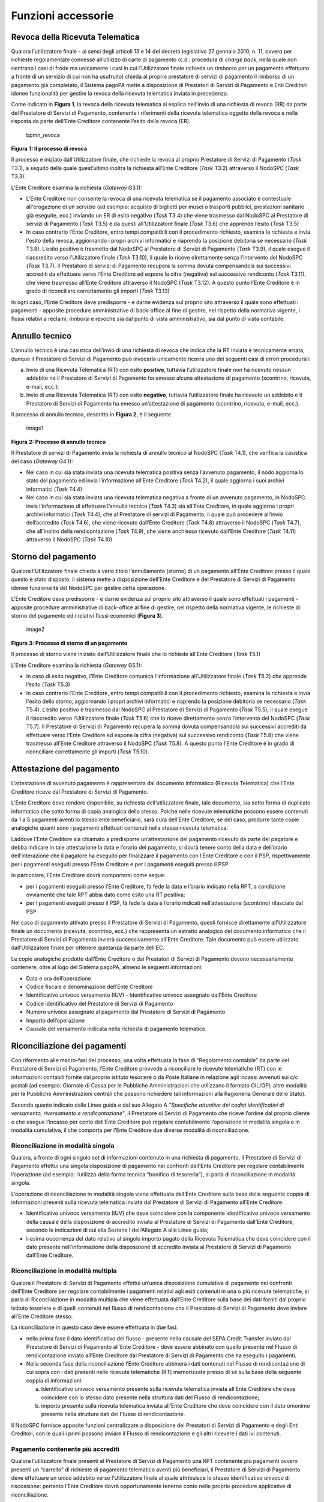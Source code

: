 Funzioni accessorie
===================

Revoca della Ricevuta Telematica
--------------------------------

Qualora l’utilizzatore finale - ai sensi degli articoli 13 e 14 del
decreto legislativo 27 gennaio 2010, n. 11, ovvero per richieste
regolamentate connesse all’utilizzo di carte di pagamento (c.d.:
procedura di *charge back*, nella quale non rientrano i casi di frode ma
unicamente i casi in cui l’Utilizzatore finale richieda un rimborso per
un pagamento effettuato a fronte di un servizio di cui non ha usufruito)
chieda al proprio prestatore di servizi di pagamento il rimborso di un
pagamento già completato, il Sistema pagoPA mette a disposizione di
Prestatori di Servizi di Pagamento e Enti Creditori idonee funzionalità
per gestire la revoca della ricevuta telematica inviata in precedenza.

Come indicato in **Figura 1**, la revoca della ricevuta telematica si
esplica nell’invio di una richiesta di revoca (RR) da parte del
Prestatore di Servizi di Pagamento, contenente i riferimenti della
ricevuta telematica oggetto della revoca e nella risposta da parte
dell’Ente Creditore contenente l’esito della revoca (ER).

.. figure:: ../images/bpmn_revoca.png
   :alt: bpmn_revoca
   :width: 4.96319in
   :height: 5.16052in

   bpmn_revoca

**Figura** **1: Il processo di revoca**

Il processo è iniziato dall’Utilizzatore finale, che richiede la revoca
al proprio Prestatore di Servizi di Pagamento (*Task* T3.1), a seguito
della quale quest’ultimo inoltra la richiesta all’Ente Creditore (*Task*
T3.2) attraverso il NodoSPC (*Task* T3.3).

L’Ente Creditore esamina la richiesta (*Gateway* G3.1):

-  L'Ente Creditore non consente la revoca di una ricevuta telematica se
   il pagamento associato è contestuale all'erogazione di un servizio
   (ad esempio: acquisto di biglietti per musei o trasporti pubblici,
   prestazioni sanitarie già eseguite, ecc.) inviando un ER di esito
   negativo (*Task* T3.4) che viene trasmesso dal NodoSPC al Prestatore
   di servizi di Pagamento (*Task* T3.5) e da questi all’Utilizzatore
   finale (*Task* T3.6) che apprende l’esito (*Task* T3.5)
-  In caso contrario l’Ente Creditore, entro tempi compatibili con il
   procedimento richiesto, esamina la richiesta e invia l'esito della
   revoca, aggiornando i propri archivi informatici e riaprendo la
   posizione debitoria se necessario (*Task* T3.8). L’esito positivo è
   trasmetto dal NodoSPC al Prestatore di Servizi di Pagamento (*Task*
   T3.9), il quale esegue il riaccredito verso l’Utilizzatore finale
   (*Task* T3.10), il quale lo riceve direttamente senza l’intervento
   del NodoSPC (*Task* T3.7). Il Prestatore di servizi di Pagamento
   recupera la somma dovuta compensandola sui successivi accrediti da
   effettuare verso l’Ente Creditore ed espone la cifra (negativa) sul
   successivo rendiconto (*Task* T3.11), che viene trasmesso all’Ente
   Creditore attraverso il NodoSPC (*Task* T3.12). A questo punto l’Ente
   Creditore è in grado di riconciliare correttamente gli importi
   (*Task* T3.13)

In ogni caso, l’Ente Creditore deve predisporre - e darne evidenza sul
proprio sito attraverso il quale sono effettuati i pagamenti - apposite
procedure amministrative di back-office al fine di gestire, nel rispetto
della normativa vigente, i flussi relativi a reclami, rimborsi e revoche
sia dal punto di vista amministrativo, sia dal punto di vista contabile.

Annullo tecnico
---------------

L’annullo tecnico è una casistica dell’invio di una richiesta di revoca
che indica che la RT inviata è tecnicamente errata, dunque il Prestatore
di Servizi di Pagamento può invocarla unicamente ricorra uno dei
seguenti casi di errori procedurali:

a) Invio di una Ricevuta Telematica (RT) con esito **positivo**,
   tuttavia l’utilizzatore finale non ha ricevuto nessun addebito né il
   Prestatore di Servizi di Pagamento ha emesso alcuna attestazione di
   pagamento (scontrino, ricevuta, e-mail, ecc.);
b) Invio di una Ricevuta Telematica (RT) con esito **negativo**,
   tuttavia l’utilizzatore finale ha ricevuto un addebito e il
   Prestatore di Servizi di Pagamento ha emesso un’attestazione di
   pagamento (scontrino, ricevuta, e-mail, ecc.).

Il processo di annullo tecnico, descritto in **Figura 2**, è il seguente

.. figure:: ../images/bpmn_annullo_tecnico.png
   :alt: image1
   :width: 5.52049in
   :height: 4.83819in

   image1

**Figura** **2: Processo di annullo tecnico**

Il Prestatore di servizi di Pagamento invia la richiesta di annullo
tecnico al NodoSPC (*Task* T4.1), che verifica la casistica del caso
(*Gateway* G4.1):

-  Nel caso in cui sia stata inviata una ricevuta telematica positiva
   senza l’avvenuto pagamento, il nodo aggiorna lo stato del pagamento
   ed invia l’informazione all’Ente Creditore (*Task* T4.2), il quale
   aggiorna i suoi archivi informatici (*Task* T4.4)
-  Nel caso in cui sia stata inviata una ricevuta telematica negativa a
   fronte di un avvenuto pagamento, in NodoSPC invia l’informazione di
   effettuare l’annullo tecnico (*Task* T4.3) sia all’Ente Creditore, in
   quale aggiorna i propri archivi informatici (*Task* T4.4), che al
   Prestatore di servizi di Pagamento, il quale può procedere all’invio
   dell’accredito (*Task* T4.6), che viene ricevuto dall’Ente Creditore
   (*Task* T4.8) attraverso il NodoSPC (*Task* T4.7), che all’inoltro
   della rendicontazione (*Task* T4.9), che viene anch’esso ricevuto
   dall’Ente Creditore (*Task* T4.11) attraverso il NodoSPC (*Task*
   T4.10)

Storno del pagamento
--------------------

Qualora l’Utilizzatore finale chieda a vario titolo l’annullamento
(storno) di un pagamento all’Ente Creditore presso il quale questo è
stato disposto, il sistema mette a disposizione dell’Ente Creditore e
del Prestatore di Servizi di Pagamento idonee funzionalità del NodoSPC
per gestire detta operazione.

L’Ente Creditore deve predisporre - e darne evidenza sul proprio sito
attraverso il quale sono effettuati i pagamenti - apposite procedure
amministrative di back-office al fine di gestire, nel rispetto della
normativa vigente, le richieste di storno del pagamento ed i relativi
flussi economici (**Figura 3**).

.. figure:: ../images/bpmn_storno.png
   :alt: image2
   :width: 5.13699in
   :height: 4.56458in

   image2

**Figura** **3: Processo di storno di un pagamento**

Il processo di storno viene iniziato dall’Utilizzatore finale che lo
richiede all’Ente Creditore (*Task* T5.1)

L’Ente Creditore esamina la richiesta (*Gateway* G5.1):

-  In caso di esito negativo, l'Ente Creditore comunica l’informazione
   all’Utilizzatore finale (*Task* T5.2) che apprende l’esito (*Task*
   T5.3)
-  In caso contrario l’Ente Creditore, entro tempi compatibili con il
   procedimento richiesto, esamina la richiesta e invia l'esito dello
   storno, aggiornando i propri archivi informatici e riaprendo la
   posizione debitoria se necessario (*Task* T5.4). L’esito positivo è
   trasmesso dal NodoSPC al Prestatore di Servizi di Pagamento (*Task*
   T5.5), il quale esegue il riaccredito verso l’Utilizzatore finale
   (*Task* T5.6) che lo riceve direttamente senza l’intervento del
   NodoSPC (*Task* T5.7). Il Prestatore di Servizi di Pagamento recupera
   la somma dovuta compensandola sui successivi accrediti da effettuare
   verso l’Ente Creditore ed espone la cifra (negativa) sul successivo
   rendiconto (*Task* T5.8) che viene trasmesso all’Ente Creditore
   attraverso il NodoSPC (*Task* T5.8). A questo punto l’Ente Creditore
   è in grado di riconciliare correttamente gli importi (*Task* T5.10).

Attestazione del pagamento
--------------------------

L’attestazione di avvenuto pagamento è rappresentata dal documento
informatico (Ricevuta Telematica) che l’Ente Creditore riceve dal
Prestatore di Servizi di Pagamento.

L’Ente Creditore deve rendere disponibile, su richiesta
dell’utilizzatore finale, tale documento, sia sotto forma di duplicato
informatico che sotto forma di copia analogica dello stesso. Poiché
nelle ricevute telematiche possono essere contenuti da 1 a 5 pagamenti
aventi lo stesso ente beneficiario, sarà cura dell’Ente Creditore, se
del caso, produrre tante copie analogiche quanti sono i pagamenti
effettuati contenuti nella stessa ricevuta telematica.

Laddove l’Ente Creditore sia chiamato a predisporre un’attestazione del
pagamento ricevuto da parte del pagatore e debba indicare in tale
attestazione la data e l’orario del pagamento, si dovrà tenere conto
della data e dell’orario dell’interazione che il pagatore ha eseguito
per finalizzare il pagamento con l’Ente Creditore o con il PSP,
rispettivamente per i pagamenti eseguiti presso l’Ente Creditore e per i
pagamenti eseguiti presso il PSP.

In particolare, l’Ente Creditore dovrà comportarsi come segue:

-  per i pagamenti eseguiti presso l’Ente Creditore, fa fede la data e
   l’orario indicato nella RPT, a condizione ovviamente che tale RPT
   abbia dato come esito una RT positiva;
-  per i pagamenti eseguiti presso il PSP, fà fede la data e l’orario
   indicati nell’attestazione (scontrino) rilasciato dal PSP.

Nel caso di pagamento attivato presso il Prestatore di Servizi di
Pagamento, questi fornisce direttamente all’Utilizzatore finale un
documento (ricevuta, scontrino, ecc.) che rappresenta un estratto
analogico del documento informatico che il Prestatore di Servizi di
Pagamento invierà successivamente all’Ente Creditore. Tale documento può
essere utilizzato dall’Utilizzatore finale per ottenere quietanza da
parte dell’EC.

Le copie analogiche prodotte dall’Ente Creditore o dai Prestatori di
Servizi di Pagamento devono necessariamente contenere, oltre al logo del
Sistema pagoPA, almeno le seguenti informazioni:

-  Data e ora dell’operazione
-  Codice fiscale e denominazione dell’Ente Creditore
-  Identificativo univoco versamento (IUV) - Identificativo univoco
   assegnato dall’Ente Creditore
-  Codice identificativo del Prestatore di Servizi di Pagamento
-  Numero univoco assegnato al pagamento dal Prestatore di Servizi di
   Pagamento
-  Importo dell’operazione
-  Causale del versamento indicata nella richiesta di pagamento
   telematico.

Riconciliazione dei pagamenti
-----------------------------

Con rifermento alle macro-fasi del processo, una volta effettuata la
fase di “Regolamento contabile” da parte del Prestatore di Servizi di
Pagamento, l’Ente Creditore provvede a riconciliare le ricevute
telematiche (RT) con le informazioni contabili fornite dal proprio
istituto tesoriere o da Poste Italiane in relazione agli incassi
avvenuti sui c/c postali (ad esempio: Giornale di Cassa per le Pubbliche
Amministrazioni che utilizzano il formato OIL/OPI; altre modalità per le
Pubbliche Amministrazioni centrali che possono richiedere tali
informazioni alla Ragioneria Generale dello Stato).

Secondo quanto indicato dalle Linee guida e dal suo Allegato A
*"Specifiche attuative dei codici identificativi di versamento,
riversamento e rendicontazione*", il Prestatore di Servizi di Pagamento
che riceve l’ordine dal proprio cliente o che esegue l’incasso per conto
dell’Ente Creditore può regolare contabilmente l’operazione in modalità
singola o in modalità cumulativa, il che comporta per l’Ente Creditore
due diverse modalità di riconciliazione.

Riconciliazione in modalità singola
~~~~~~~~~~~~~~~~~~~~~~~~~~~~~~~~~~~

Qualora, a fronte di ogni singolo set di informazioni contenuto in una
richiesta di pagamento, il Prestatore di Servizi di Pagamento effettui
una singola disposizione di pagamento nei confronti dell’Ente Creditore
per regolare contabilmente l’operazione (ad esempio: l’utilizzo della
forma tecnica “bonifico di tesoreria”), si parla di riconciliazione in
modalità singola.

L’operazione di riconciliazione in modalità singola viene effettuata
dall’Ente Creditore sulla base della seguente coppia di informazioni
presenti sulla ricevuta telematica inviata dal Prestatore di Servizi di
Pagamento all’Ente Creditore:

-  Identificativo univoco versamento (IUV) che deve coincidere con la
   componente identificativo univoco versamento della causale della
   disposizione di accredito inviata al Prestatore di Servizi di
   Pagamento dall’Ente Creditore, secondo le indicazioni di cui alla
   Sezione I dell’Allegato A alle Linee guida;
-  ì-esima occorrenza del dato relativo al singolo importo pagato della
   Ricevuta Telematica che deve coincidere con il dato presente
   nell’informazione della disposizione di accredito inviata al
   Prestatore di Servizi di Pagamento dall’Ente Creditore.

Riconciliazione in modalità multipla
~~~~~~~~~~~~~~~~~~~~~~~~~~~~~~~~~~~~

Qualora il Prestatore di Servizi di Pagamento effettui un’unica
disposizione cumulativa di pagamento nei confronti dell’Ente Creditore
per regolare contabilmente i pagamenti relativi agli esiti contenuti in
una o più ricevute telematiche, si parla di Riconciliazione in modalità
multipla che viene effettuata dall’Ente Creditore sulla base dei dati
forniti dal proprio istituto tesoriere e di quelli contenuti nel flusso
di rendicontazione che il Prestatore di Servizi di Pagamento deve
inviare all’Ente Creditore stesso.

La riconciliazione in questo caso deve essere effettuata in due fasi:

-  nella prima fase il dato identificativo del flusso - presente nella
   causale del SEPA Credit Transfer inviato dal Prestatore di Servizi di
   Pagamento all’Ente Creditore - deve essere abbinato con quello
   presente nel Flusso di rendicontazione inviato all’Ente Creditore dal
   Prestatore di Servizi di Pagamento che ha eseguito i pagamenti.
-  Nella seconda fase della riconciliazione l’Ente Creditore abbinerà i
   dati contenuti nel Flusso di rendicontazione di cui sopra con i dati
   presenti nelle ricevute telematiche (RT) memorizzate presso di sé
   sulla base della seguente coppia di informazioni:

   a. Identificativo univoco versamento presente sulla ricevuta
      telematica inviata all’Ente Creditore che deve coincidere con lo
      stesso dato presente nella struttura dati del Flusso di
      rendicontazione;
   b. importo presente sulla ricevuta telematica inviata all’Ente
      Creditore che deve coincidere con il dato omonimo presente nella
      struttura dati del Flusso di rendicontazione.

Il NodoSPC fornisce apposite funzioni centralizzate a disposizione dei
Prestatori di Servizi di Pagamento e degli Enti Creditori, con le quali
i primi possono inviare il Flusso di rendicontazione e gli altri
ricevere i dati ivi contenuti.

Pagamento contenente più accrediti
~~~~~~~~~~~~~~~~~~~~~~~~~~~~~~~~~~

Qualora l’utilizzatore finale presenti al Prestatore di Servizi di
Pagamento una RPT contenente più pagamenti ovvero presenti un “carrello”
di richieste di pagamento telematico aventi più beneficiari, il
Prestatore di Servizi di Pagamento deve effettuare un unico addebito
verso l’Utilizzatore finale al quale attribuisce lo stesso
identificativo univoco di riscossione: pertanto l’Ente Creditore dovrà
opportunamente tenerne conto nelle proprie procedure applicative di
riconciliazione.

Altre funzioni accessorie
-------------------------

Seppur meno utilizzate nella pratica comune, si citano di seguito alcune
ulteriori funzione accessorie messe a disposizione dal Sistema pagoPA:

-  Richiesta di una copia della ricevuta telematica
-  Richiesta dell’elenco delle richieste di pagamento telematico
   pendenti
-  Gestione della ricevuta telematica di notifica decorrenza termini

I dettagli relativi alle suddette funzioni sono riportati nella sezione
III
